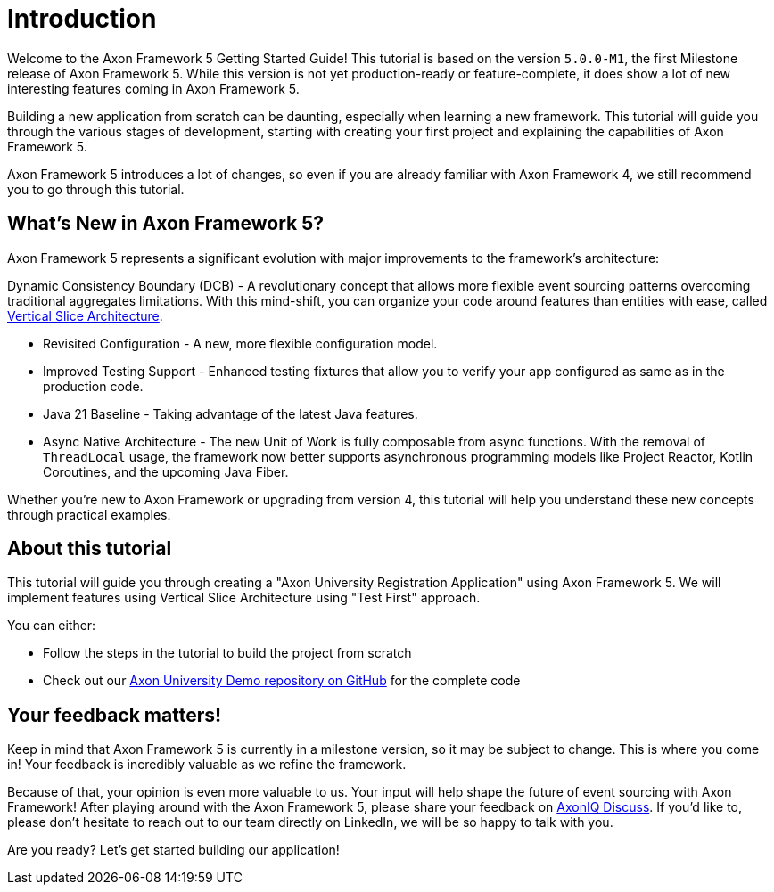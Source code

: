 :navtitle: Introduction
:reftext: Building an Axon Framework 5 Application from Scratch

= Introduction

Welcome to the Axon Framework 5 Getting Started Guide!
This tutorial is based on the version `5.0.0-M1`, the first Milestone release of Axon Framework 5.
While this version is not yet production-ready or feature-complete, it does show a lot of new interesting features coming in Axon Framework 5.

Building a new application from scratch can be daunting, especially when learning a new framework.
This tutorial will guide you through the various stages of development,
starting with creating your first project and explaining the capabilities of Axon Framework 5.

Axon Framework 5 introduces a lot of changes,
so even if you are already familiar with Axon Framework 4, we still recommend you to go through this tutorial.

== What's New in Axon Framework 5?
Axon Framework 5 represents a significant evolution with major improvements to the framework's architecture:

Dynamic Consistency Boundary (DCB) - A revolutionary concept that allows more flexible event sourcing patterns overcoming traditional aggregates limitations.
With this mind-shift, you can organize your code  around features than entities with ease, called link:https://www.baeldung.com/java-vertical-slice-architecture[Vertical Slice Architecture].

* Revisited Configuration - A new, more flexible configuration model.
* Improved Testing Support - Enhanced testing fixtures that allow you to verify your app configured as same as in the production code.
* Java 21 Baseline - Taking advantage of the latest Java features.
* Async Native Architecture - The new Unit of Work is fully composable from async functions. With the removal of `ThreadLocal` usage, the framework now better supports asynchronous programming models like Project Reactor, Kotlin Coroutines, and the upcoming Java Fiber.

Whether you're new to Axon Framework or upgrading from version 4,
this tutorial will help you understand these new concepts through practical examples.

== About this tutorial
This tutorial will guide you through creating a "Axon University Registration Application" using Axon Framework 5.
We will implement features using Vertical Slice Architecture using "Test First" approach.

You can either:

* Follow the steps in the tutorial to build the project from scratch
* Check out our link:https://github.com/AxonIQ/university-demo/[Axon University Demo repository on GitHub,role=external,window=_blank] for the complete code


== Your feedback matters!

Keep in mind that Axon Framework 5 is currently in a milestone version, so it may be subject to change.
This is where you come in!
Your feedback is incredibly valuable as we refine the framework.

Because of that, your opinion is even more valuable to us.
Your input will help shape the future of event sourcing with Axon Framework!
After playing around with the Axon Framework 5, please share your feedback on link:https://discuss.axoniq.io/t/feedback-template/6034[AxonIQ Discuss].
If you'd like to, please don't hesitate to reach out to our team directly on LinkedIn,
we will be so happy to talk with you.

Are you ready?
Let's get started building our application!